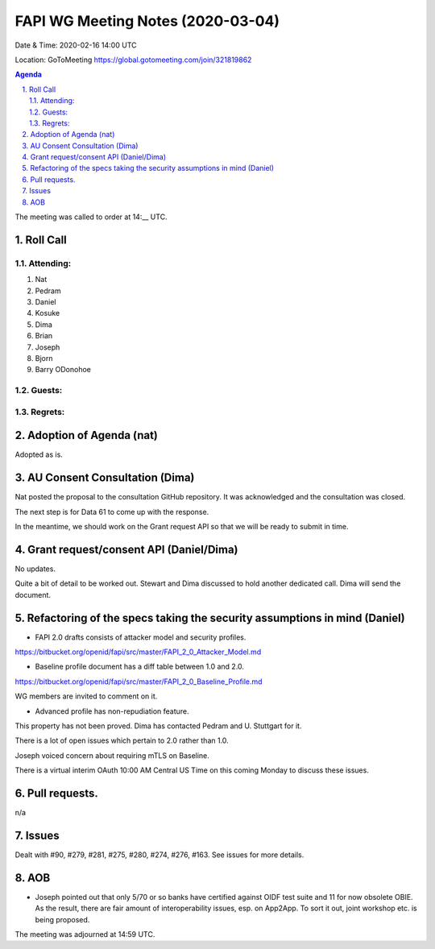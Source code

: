 ============================================
FAPI WG Meeting Notes (2020-03-04) 
============================================
Date & Time: 2020-02-16 14:00 UTC

Location: GoToMeeting https://global.gotomeeting.com/join/321819862

.. sectnum:: 
   :suffix: .


.. contents:: Agenda

The meeting was called to order at 14:__ UTC. 

Roll Call 
===========
Attending:
--------------------
#. Nat
#. Pedram
#. Daniel
#. Kosuke
#. Dima
#. Brian
#. Joseph
#. Bjorn
#. Barry ODonohoe


Guests:
--------------



Regrets: 
---------------------   


Adoption of Agenda (nat)
===========================
Adopted as is. 

AU Consent Consultation (Dima)
========================================
Nat posted the proposal to the consultation GitHub repository. 
It was acknowledged and the consultation was closed. 

The next step is for Data 61 to come up with the response. 

In the meantime, we should work on the Grant request API so that we will be ready to submit in time. 

Grant request/consent API (Daniel/Dima)
====================================================
No updates. 

Quite a bit of detail to be worked out. 
Stewart and Dima discussed to hold another dedicated call. 
Dima will send the document. 

Refactoring of the specs taking the security assumptions in mind (Daniel)
==========================================================================
* FAPI 2.0 drafts consists of attacker model and security profiles. 

https://bitbucket.org/openid/fapi/src/master/FAPI_2_0_Attacker_Model.md

* Baseline profile document has a diff table between 1.0 and 2.0. 

https://bitbucket.org/openid/fapi/src/master/FAPI_2_0_Baseline_Profile.md

WG members are invited to comment on it. 

* Advanced profile has non-repudiation feature. 

This property has not been proved. Dima has contacted Pedram and U. Stuttgart for it. 

There is a lot of open issues which pertain to 2.0 rather than 1.0. 

Joseph voiced concern about requiring mTLS on Baseline. 

There is a virtual interim OAuth 10:00 AM Central US Time on this coming Monday to discuss these issues. 


Pull requests. 
==================
n/a

Issues
========
Dealt with #90, #279, #281, #275, #280, #274, #276, #163. 
See issues for more details. 

AOB
==========================
* Joseph pointed out that only 5/70 or so banks have certified against OIDF test suite and 11 for now obsolete OBIE. As the result, there are fair amount of interoperability issues, esp. on App2App. To sort it out, joint workshop etc. is being proposed. 


The meeting was adjourned at 14:59 UTC.